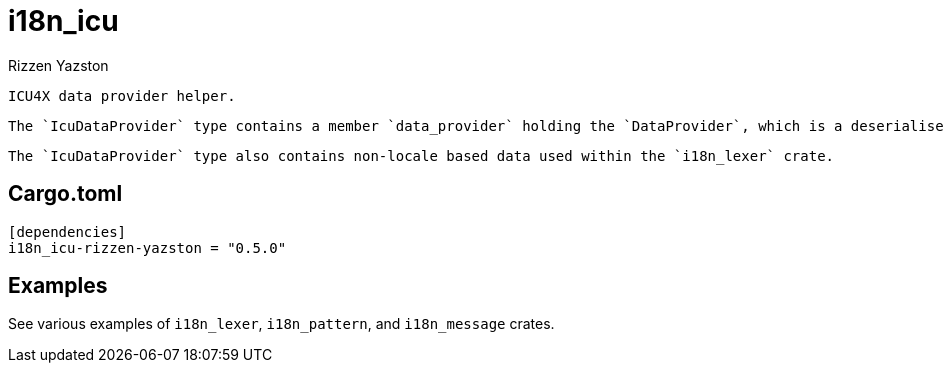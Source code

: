 = i18n_icu
Rizzen Yazston
:Locale: https://docs.rs/icu/latest/icu/locid/struct.Locale.html
:icu_locid: https://crates.io/crates/icu_locid
:icu: https://crates.io/crates/icu
:ICU4X: https://github.com/unicode-org/icu4x
:Unicode Consortium: https://home.unicode.org/
:LanguageIdentifier: https://docs.rs/icu/latest/icu/locid/struct.LanguageIdentifier.html
:BCP_47_Language_Tag: https://www.rfc-editor.org/rfc/bcp/bcp47.txt

 ICU4X data provider helper.
 
 The `IcuDataProvider` type contains a member `data_provider` holding the `DataProvider`, which is a deserialised  `BufferProvider`.
 
 The `IcuDataProvider` type also contains non-locale based data used within the `i18n_lexer` crate.

== Cargo.toml

```
[dependencies]
i18n_icu-rizzen-yazston = "0.5.0"
```

== Examples

See various examples of `i18n_lexer`, `i18n_pattern`, and `i18n_message` crates.
